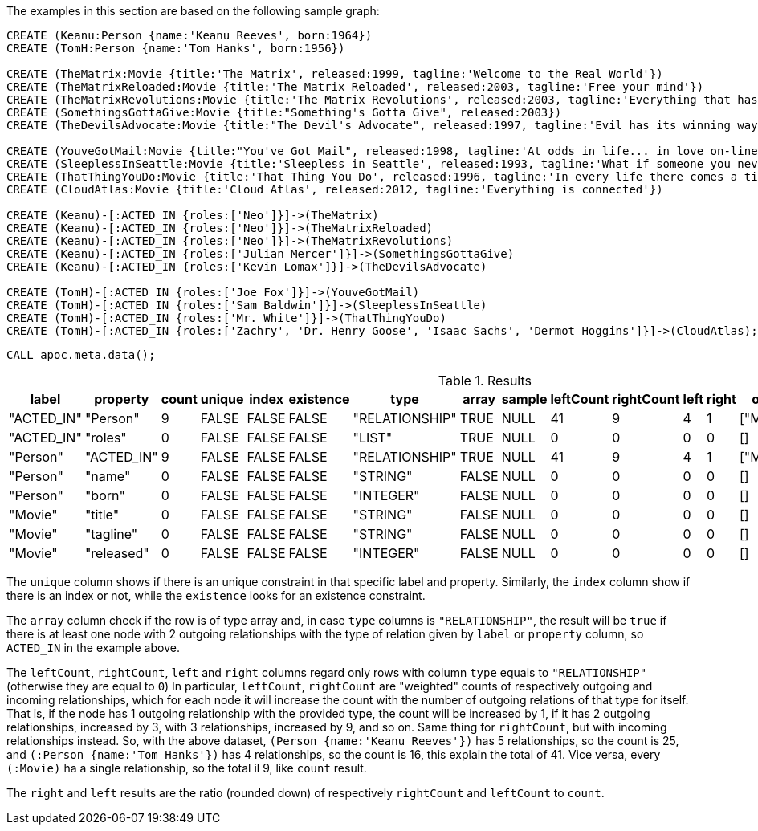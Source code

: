 The examples in this section are based on the following sample graph:

[source,cypher]
----
CREATE (Keanu:Person {name:'Keanu Reeves', born:1964})
CREATE (TomH:Person {name:'Tom Hanks', born:1956})

CREATE (TheMatrix:Movie {title:'The Matrix', released:1999, tagline:'Welcome to the Real World'})
CREATE (TheMatrixReloaded:Movie {title:'The Matrix Reloaded', released:2003, tagline:'Free your mind'})
CREATE (TheMatrixRevolutions:Movie {title:'The Matrix Revolutions', released:2003, tagline:'Everything that has a beginning has an end'})
CREATE (SomethingsGottaGive:Movie {title:"Something's Gotta Give", released:2003})
CREATE (TheDevilsAdvocate:Movie {title:"The Devil's Advocate", released:1997, tagline:'Evil has its winning ways'})

CREATE (YouveGotMail:Movie {title:"You've Got Mail", released:1998, tagline:'At odds in life... in love on-line.'})
CREATE (SleeplessInSeattle:Movie {title:'Sleepless in Seattle', released:1993, tagline:'What if someone you never met, someone you never saw, someone you never knew was the only someone for you?'})
CREATE (ThatThingYouDo:Movie {title:'That Thing You Do', released:1996, tagline:'In every life there comes a time when that thing you dream becomes that thing you do'})
CREATE (CloudAtlas:Movie {title:'Cloud Atlas', released:2012, tagline:'Everything is connected'})

CREATE (Keanu)-[:ACTED_IN {roles:['Neo']}]->(TheMatrix)
CREATE (Keanu)-[:ACTED_IN {roles:['Neo']}]->(TheMatrixReloaded)
CREATE (Keanu)-[:ACTED_IN {roles:['Neo']}]->(TheMatrixRevolutions)
CREATE (Keanu)-[:ACTED_IN {roles:['Julian Mercer']}]->(SomethingsGottaGive)
CREATE (Keanu)-[:ACTED_IN {roles:['Kevin Lomax']}]->(TheDevilsAdvocate)

CREATE (TomH)-[:ACTED_IN {roles:['Joe Fox']}]->(YouveGotMail)
CREATE (TomH)-[:ACTED_IN {roles:['Sam Baldwin']}]->(SleeplessInSeattle)
CREATE (TomH)-[:ACTED_IN {roles:['Mr. White']}]->(ThatThingYouDo)
CREATE (TomH)-[:ACTED_IN {roles:['Zachry', 'Dr. Henry Goose', 'Isaac Sachs', 'Dermot Hoggins']}]->(CloudAtlas);
----

[source,cypher]
----
CALL apoc.meta.data();
----

.Results
[opts="header"]
|===
| label      | property   | count | unique | index | existence | type           | array | sample | leftCount | rightCount | left | right | other     | otherLabels | elementType
| "ACTED_IN" | "Person"   | 9     | FALSE  | FALSE | FALSE     | "RELATIONSHIP" | TRUE  | NULL   | 41        | 9          | 4    | 1     | ["Movie"] | []          | "relationship"
| "ACTED_IN" | "roles"    | 0     | FALSE  | FALSE | FALSE     | "LIST"         | TRUE  | NULL   | 0         | 0          | 0    | 0     | []        | []          | "relationship"
| "Person"   | "ACTED_IN" | 9     | FALSE  | FALSE | FALSE     | "RELATIONSHIP" | TRUE  | NULL   | 41        | 9          | 4    | 1     | ["Movie"] | []          | "node"
| "Person"   | "name"     | 0     | FALSE  | FALSE | FALSE     | "STRING"       | FALSE | NULL   | 0         | 0          | 0    | 0     | []        | []          | "node"
| "Person"   | "born"     | 0     | FALSE  | FALSE | FALSE     | "INTEGER"      | FALSE | NULL   | 0         | 0          | 0    | 0     | []        | []          | "node"
| "Movie"    | "title"    | 0     | FALSE  | FALSE | FALSE     | "STRING"       | FALSE | NULL   | 0         | 0          | 0    | 0     | []        | []          | "node"
| "Movie"    | "tagline"  | 0     | FALSE  | FALSE | FALSE     | "STRING"       | FALSE | NULL   | 0         | 0          | 0    | 0     | []        | []          | "node"
| "Movie"    | "released" | 0     | FALSE  | FALSE | FALSE     | "INTEGER"      | FALSE | NULL   | 0         | 0          | 0    | 0     | []        | []          | "node"
|===

The `unique` column shows if there is an unique constraint in that specific label and property.
Similarly, the `index` column show if there is an index or not, while the `existence` looks for an existence constraint.

The `array` column check if the row is of type array and, in case `type` columns is `"RELATIONSHIP"`,
the result will be `true` if there is at least one node with 2 outgoing relationships with the type of relation given by `label` or `property` column, 
so `ACTED_IN` in the example above.

The `leftCount`, `rightCount`, `left` and `right` columns regard only rows with column `type` equals to `"RELATIONSHIP"` (otherwise they are equal to `0`)
In particular, `leftCount`, `rightCount` are "weighted" counts of respectively outgoing and incoming relationships,
which for each node it will increase the count with the number of outgoing relations of that type for itself.
That is, if the node has 1 outgoing relationship with the provided type, the count will be increased by 1,
if it has 2 outgoing relationships, increased by 3, with 3 relationships, increased by 9, and so on.
Same thing for `rightCount`, but with incoming relationships instead.
So, with the above dataset, `(Person {name:'Keanu Reeves'})` has 5 relationships, so the count is 25,
and `(:Person {name:'Tom Hanks'})` has 4 relationships, so the count is 16, this explain the total of 41.
Vice versa, every `(:Movie)` ha a single relationship, so the total il 9, like `count` result.

The `right` and `left` results are the ratio (rounded down) of respectively `rightCount` and `leftCount` to `count`.